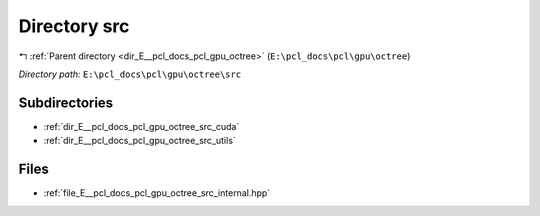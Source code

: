 .. _dir_E__pcl_docs_pcl_gpu_octree_src:


Directory src
=============


|exhale_lsh| :ref:`Parent directory <dir_E__pcl_docs_pcl_gpu_octree>` (``E:\pcl_docs\pcl\gpu\octree``)

.. |exhale_lsh| unicode:: U+021B0 .. UPWARDS ARROW WITH TIP LEFTWARDS

*Directory path:* ``E:\pcl_docs\pcl\gpu\octree\src``

Subdirectories
--------------

- :ref:`dir_E__pcl_docs_pcl_gpu_octree_src_cuda`
- :ref:`dir_E__pcl_docs_pcl_gpu_octree_src_utils`


Files
-----

- :ref:`file_E__pcl_docs_pcl_gpu_octree_src_internal.hpp`


